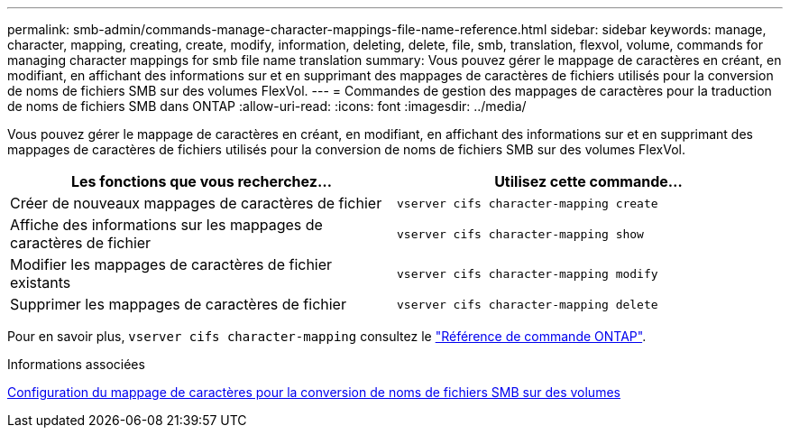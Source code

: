 ---
permalink: smb-admin/commands-manage-character-mappings-file-name-reference.html 
sidebar: sidebar 
keywords: manage, character, mapping, creating, create, modify, information, deleting, delete, file, smb, translation, flexvol, volume, commands for managing character mappings for smb file name translation 
summary: Vous pouvez gérer le mappage de caractères en créant, en modifiant, en affichant des informations sur et en supprimant des mappages de caractères de fichiers utilisés pour la conversion de noms de fichiers SMB sur des volumes FlexVol. 
---
= Commandes de gestion des mappages de caractères pour la traduction de noms de fichiers SMB dans ONTAP
:allow-uri-read: 
:icons: font
:imagesdir: ../media/


[role="lead"]
Vous pouvez gérer le mappage de caractères en créant, en modifiant, en affichant des informations sur et en supprimant des mappages de caractères de fichiers utilisés pour la conversion de noms de fichiers SMB sur des volumes FlexVol.

|===
| Les fonctions que vous recherchez... | Utilisez cette commande... 


 a| 
Créer de nouveaux mappages de caractères de fichier
 a| 
`vserver cifs character-mapping create`



 a| 
Affiche des informations sur les mappages de caractères de fichier
 a| 
`vserver cifs character-mapping show`



 a| 
Modifier les mappages de caractères de fichier existants
 a| 
`vserver cifs character-mapping modify`



 a| 
Supprimer les mappages de caractères de fichier
 a| 
`vserver cifs character-mapping delete`

|===
Pour en savoir plus, `vserver cifs character-mapping` consultez le link:https://docs.netapp.com/us-en/ontap-cli/search.html?q=vserver+cifs+character-mapping["Référence de commande ONTAP"^].

.Informations associées
xref:configure-character-mappings-file-name-translation-task.adoc[Configuration du mappage de caractères pour la conversion de noms de fichiers SMB sur des volumes]
